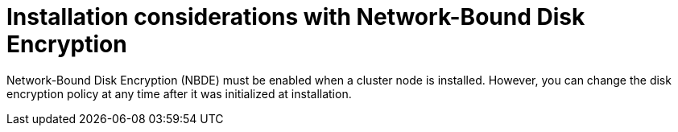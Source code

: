 // Module included in the following assemblies:
//
// security/nbde-implementation-guide.adoc

[id="nbde-openshift-installation-with-nbde_{context}"]
= Installation considerations with Network-Bound Disk Encryption

Network-Bound Disk Encryption (NBDE) must be enabled when a cluster node is installed. However, you can change the disk encryption policy at any time after it was initialized at installation.
